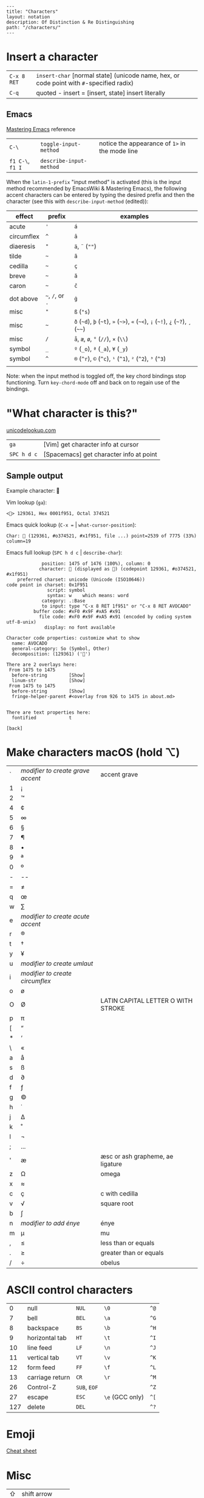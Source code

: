#+OPTIONS: toc:nil -:nil H:6 ^:nil
#+EXCLUDE_TAGS: noexport
#+BEGIN_EXAMPLE
---
title: "Characters"
layout: notation
description: Of Distinction & Re Distinguishing
path: "/characters/"
---
#+END_EXAMPLE

* Insert a character

| =C-x 8 RET= | =insert-char= [normal state] (unicode name, hex, or code point with =#=-specified radix) |
| =C-q=       | quoted - insert = [insert, state] insert literally                                       |
#+TBLFM: $2=quoted-insert= [insert state] insert literally

** Emacs

[[https://www.masteringemacs.org/article/diacritics-in-emacs][Mastering
Emacs]] reference

| =C-\=            | =toggle-input-method=   | notice the appearance of =1>= in the mode line |
| =f1 C-\=, =f1 I= | =describe-input-method= |                                                |

When the =latin-1-prefix= "input method" is activated (this is the input
method recommended by EmacsWiki & Mastering Emacs), the following accent
characters can be entered by typing the desired prefix and then the
character (see this with =describe-input-method= (edited)):

| effect       | prefix             | examples                                                                             |
|--------------+--------------------+--------------------------------------------------------------------------------------|
| acute        | ='=                | =á=                                                                                  |
| circumflex   | =^=                | =â=                                                                                  |
| diaeresis    | ="=                | =ä=, =¨= (=""=)                                                                      |
| tilde        | =~=                | =ã=                                                                                  |
| cedilla      | =~=                | =ç=                                                                                  |
| breve        | =~=                | =ă=                                                                                  |
| caron        | =~=                | =č=                                                                                  |
| dot above    | =~=, =/=, or =.=   | =ġ=                                                                                  |
| misc         | ="=                | =ß= (="s=)                                                                           |
| misc         | =~=                | =ð= (=~d=), =þ= (=~t=), =»= (=~>=), =«= (=~<=), =¡= (=~!=), =¿= (=~?=), =¸= (=~~=)   |
| misc         | =/=                | =å=, =æ=, =ø=, =°= (=//=), =×= (=\\=)                                                |
| symbol       | =_=                | =º= (=_o=), =ª= (=_a=), =¥= (=_y=)                                                   |
| symbol       | =^=                | =®= (=^r=), =©= (=^c=), =¹= (=^1=), =²= (=^2=), =³= (=^3=)                           |
|              |                    |                                                                                      |

Note: when the input method is toggled off, the key chord bindings stop
functioning. Turn =key-chord-mode= off and back on to regain use of the
bindings.

* "What character is this?"

[[http://unicodelookup.com/#119082][unicodelookup.com]]

| =ga=          | [Vim] get character info at cursor        |
| =SPC h d c=   | [Spacemacs] get character info at point   |

** Sample output

Example character: 🥑

Vim lookup (=ga=):

#+BEGIN_EXAMPLE
    <🥑> 129361, Hex 0001f951, Octal 374521
#+END_EXAMPLE

Emacs quick lookup (=C-x == | =what-cursor-position=):

#+BEGIN_EXAMPLE
    Char: 🥑 (129361, #o374521, #x1f951, file ...) point=2539 of 7775 (33%) column=19
#+END_EXAMPLE

Emacs full lookup (=SPC h d c= | =describe-char=):

#+BEGIN_EXAMPLE
                 position: 1475 of 1476 (100%), column: 0
                character: 🥑 (displayed as 🥑) (codepoint 129361, #o374521, #x1f951)
        preferred charset: unicode (Unicode (ISO10646))
    code point in charset: 0x1F951
                   script: symbol
                   syntax: w    which means: word
                 category: .:Base
                 to input: type "C-x 8 RET 1f951" or "C-x 8 RET AVOCADO"
              buffer code: #xF0 #x9F #xA5 #x91
                file code: #xF0 #x9F #xA5 #x91 (encoded by coding system utf-8-unix)
                  display: no font available

    Character code properties: customize what to show
      name: AVOCADO
      general-category: So (Symbol, Other)
      decomposition: (129361) ('🥑')

    There are 2 overlays here:
     From 1475 to 1475
      before-string        [Show]
      linum-str            [Show]
     From 1475 to 1475
      before-string        [Show]
      fringe-helper-parent #<overlay from 926 to 1475 in about.md>


    There are text properties here:
      fontified            t

    [back]
#+END_EXAMPLE

* Make characters macOS (hold ⌥)
  :PROPERTIES:
  :CUSTOM_ID: make-characters-macos-hold
  :END:

| ` | /modifier to create grave accent/ | accent grave                       |
| 1 | ¡                                 |                                    |
| 2 | ™                                 |                                    |
| 4 | ¢                                 |                                    |
| 5 | ∞                                 |                                    |
| 6 | §                                 |                                    |
| 7 | ¶                                 |                                    |
| 8 | •                                 |                                    |
| 9 | ª                                 |                                    |
| 0 | º                                 |                                    |
| - | --                                |                                    |
| = | ≠                                 |                                    |
| q | œ                                 |                                    |
| w | ∑                                 |                                    |
| e | /modifier to create acute accent/ |                                    |
| r | ®                                 |                                    |
| t | †                                 |                                    |
| y | ¥                                 |                                    |
| u | /modifier to create umlaut/       |                                    |
| i | /modifier to create circumflex/   |                                    |
| o | ø                                 |                                    |
| O | Ø                                 | LATIN CAPITAL LETTER O WITH STROKE |
| p | π                                 |                                    |
| [ | “                                 |                                    |
| * | ‘                                 |                                    |
| \ | «                                 |                                    |
| a | å                                 |                                    |
| s | ß                                 |                                    |
| d | ∂                                 |                                    |
| f | ƒ                                 |                                    |
| g | ©                                 |                                    |
| h | ˙                                 |                                    |
| j | ∆                                 |                                    |
| k | ˚                                 |                                    |
| l | ¬                                 |                                    |
| ; | ...                               |                                    |
| ' | æ                                 | æsc or ash grapheme, ae ligature   |
| z | Ω                                 | omega                              |
| x | ≈                                 |                                    |
| c | ç                                 | c with cedilla                     |
| v | √                                 | square root                        |
| b | ∫                                 |                                    |
| n | /modifier to add énye/            | énye                               |
| m | µ                                 | mu                                 |
| , | ≤                                 | less than or equals                |
| . | ≥                                 | greater than or equals             |
| / | ÷                                 | obelus                             |

* ASCII control characters
  :PROPERTIES:
  :CUSTOM_ID: ascii-control-characters
  :END:

| 0     | null              | =NUL=          | =\0=              | =^@=   |
| 7     | bell              | =BEL=          | =\a=              | =^G=   |
| 8     | backspace         | =BS=           | =\b=              | =^H=   |
| 9     | horizontal tab    | =HT=           | =\t=              | =^I=   |
| 10    | line feed         | =LF=           | =\n=              | =^J=   |
| 11    | vertical tab      | =VT=           | =\v=              | =^K=   |
| 12    | form feed         | =FF=           | =\f=              | =^L=   |
| 13    | carriage return   | =CR=           | =\r=              | =^M=   |
| 26    | Control-Z         | =SUB=, =EOF=   |                   | =^Z=   |
| 27    | escape            | =ESC=          | =\e= (GCC only)   | =^[=   |
| 127   | delete            | =DEL=          |                   | =^?=   |

* Emoji
  :PROPERTIES:
  :CUSTOM_ID: emoji
  :END:

[[https://www.youtube.com/watch?v=KdcXu_RdKI0][Cheat sheet]]

* Misc
  :PROPERTIES:
  :CUSTOM_ID: misc
  :END:

| ⇧   | shift arrow        |
| ⌘   | looped square      |
| ⌥   | option             |
| ♭   | flat               |
| ♯   | sharp              |
| ♮   | natural            |
| 𝄪   | double sharp       |
| ∯   | surface integral   |

[[http://ascii-code.com/][ascii-code.com]]

[[https://en.wikipedia.org/wiki/ISO_639][ISO 639 language codes]]

--------------

Gaiji: external characters

Mojibake: incorrectly encoded/garbled characters

Tofu: WHITE SQUARE (=□=) (9633, #o22641, #x25a1)
[[https://en.wikipedia.org/wiki/Substitute_character][substitute
character]]

--------------

Use the right meta key in Spacemacs for typing characters macOS style:

#+BEGIN_SRC emacs-lisp
    (setq-default mac-right-option-modifier nil)
#+END_SRC

* Reference
  :PROPERTIES:
  :CUSTOM_ID: reference
  :END:

[[http://www.personal.psu.edu/ejp10/blogs/gotunicode/2009/01/ogonek-vs-cedilla-accent.html][Ogonek
vs. Cedilla]]
